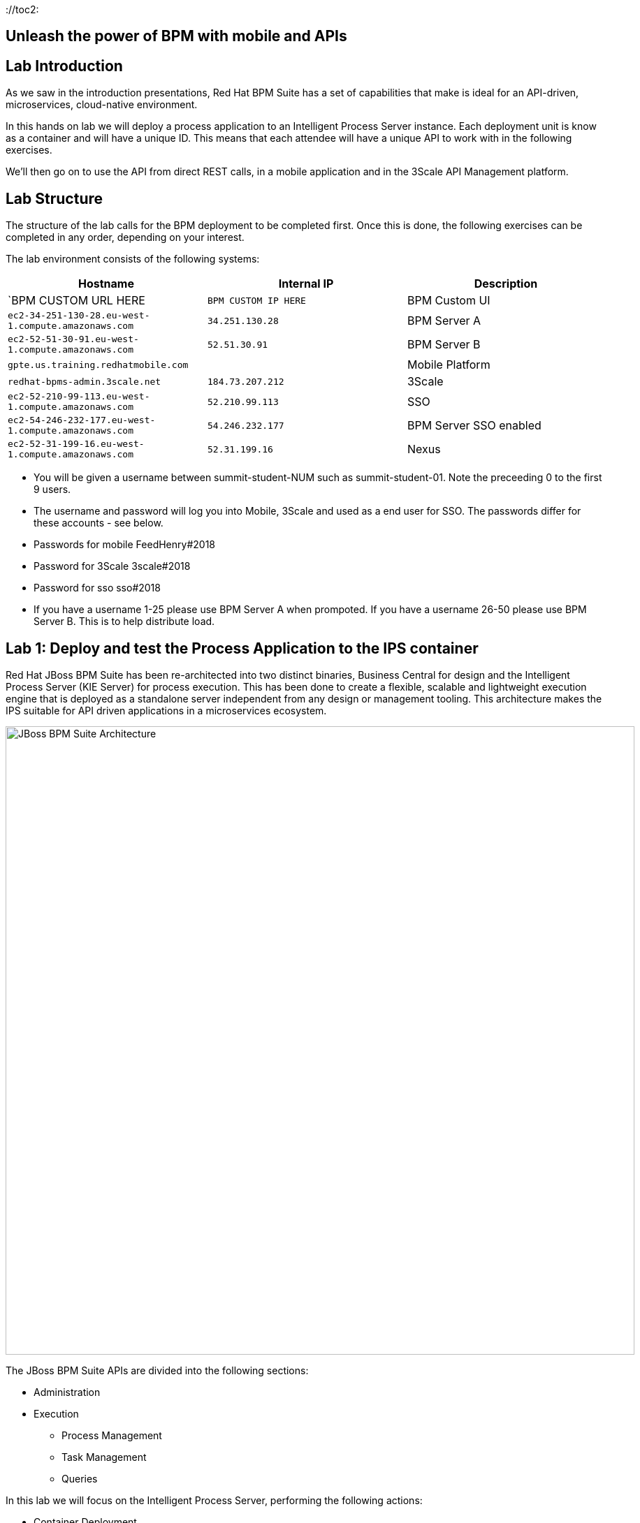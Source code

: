 :scrollbar:
:data-uri:
://toc2:

== Unleash the power of BPM with mobile and APIs

//:numbered:

Lab Introduction
----------------

As we saw in the introduction presentations, Red Hat BPM Suite has a set of capabilities that make is ideal for an API-driven, microservices, cloud-native environment.

In this hands on lab we will deploy a process application to an Intelligent Process Server instance. Each deployment unit is know as a container and will have a unique ID. This means that each attendee will have a unique API to work with in the following exercises.

We'll then go on to use the API from direct REST calls, in a mobile application and in the 3Scale API Management platform.


Lab Structure
-------------

The structure of the lab calls for the BPM deployment to be completed first. Once this is done, the following exercises can be completed in any order, depending on your interest.

The lab environment consists of the following systems:

[cols="3",options="header"]
|=======
|Hostname              |Internal IP    |Description
|`BPM CUSTOM URL HERE  |`BPM CUSTOM IP HERE` | BPM Custom UI
|`ec2-34-251-130-28.eu-west-1.compute.amazonaws.com` |`34.251.130.28`  | BPM Server A
|`ec2-52-51-30-91.eu-west-1.compute.amazonaws.com`  |`52.51.30.91` | BPM Server B
|`gpte.us.training.redhatmobile.com`  | | Mobile Platform
|`redhat-bpms-admin.3scale.net`  |`184.73.207.212` | 3Scale
|`ec2-52-210-99-113.eu-west-1.compute.amazonaws.com`  |`52.210.99.113` | SSO
|`ec2-54-246-232-177.eu-west-1.compute.amazonaws.com`  |`54.246.232.177` | BPM Server SSO enabled
|`ec2-52-31-199-16.eu-west-1.compute.amazonaws.com`    |`52.31.199.16` | Nexus
|=======

* You will be given a username between summit-student-NUM such as summit-student-01. Note the preceeding 0 to the first 9 users.

* The username and password will log you into Mobile, 3Scale and used as a end user for SSO. The passwords differ for these accounts - see below.

* Passwords for mobile FeedHenry#2018

* Password for 3Scale 3scale#2018

* Password for sso sso#2018

* If you have a username 1-25 please use BPM Server A when prompoted. If you have a username 26-50 please use BPM Server B. This is to help distribute load.



Lab 1: Deploy and test the Process Application to the IPS container
-------------------------------------------------------------------
Red Hat JBoss BPM Suite has been re-architected into two distinct binaries, Business Central for design and the Intelligent Process Server (KIE Server) for process execution. This has been done to create a flexible, scalable and lightweight execution engine that is deployed as a standalone server independent from any design or management tooling. This architecture makes the IPS suitable for API driven applications in a microservices ecosystem.

image::../Unleash_the_Power_of_BPM_With_Mobile_and_APIs/images/bpm-suite-architecture-diagram.png[JBoss BPM Suite Architecture, 900]

The JBoss BPM Suite APIs are divided into the following sections:

* Administration
* Execution
  - Process Management
  - Task Management
  - Queries

In this lab we will focus on the Intelligent Process Server, performing the following actions:

* Container Deployment
* Initiating a Process Instance
* Querying a Process Instance
* Interacting with the Task Management API

link:../Unleash_the_Power_of_BPM_With_Mobile_and_APIs/1_Deploy_And_Manage_BPM_Container.adoc[Start the BPM lab here]

Lab 2a: Expose and test an API endpoint through 3Scale
------------------------------------------------------

3scale is Red Hat's API Management platform, built with performance, customer control and excellent time-to-value in mind.

The 3Scale platform is organised around a developer portal and API management and delivery functionality.

image::../Unleash_the_Power_of_BPM_With_Mobile_and_APIs/images/3scale-architecture-diagram.png[3Scale Architecture, 600]

3Scale is available as both SaaS and on premise options. Today we will be using an account on the SaaS platform at 3scale.net to expose and manage the API for your BPM Container. We will perform the following steps:

* Login into 3Scale SaaS Application
* Define API Service
* Define Application Plan
* Define Accounts and Users
* Create Application
* Create Mappings and Methods for BPMS service integration

link:../Unleash_the_Power_of_BPM_With_Mobile_and_APIs/3scale-lab.adoc[Start the API Management lab here]


Lab 2b: Use the API in a mobile application through the Red Hat Mobile Application Platform hosted platform
-----------------------------------------------------------------------------------------------------------

Red Hat Mobile Application Platform speeds up the development, integration, deployment, and management of mobile apps for businesses.

The platform offers a suite of features that embrace collaborative app development, centralised control of security and back-end integration, and deployment in the cloud or on-premise.

image::../Unleash_the_Power_of_BPM_With_Mobile_and_APIs/images/rhmap-architecture-diagram.png[Red Hat Mobile Application Platform Architecture, 800]

Red Hat Mobile Application Platform is available as both SaaS and on premise options. Today we will use a hosted deployment running on Red Hat Openshift to add a mobile app front end to the BPM process that you deployed in the Lab 1.

* Login in to RHMAP
* Explore the app and portal code
* Located the API calls
* Modify the API call
* Optionally build an (Android) app for your phone

link:../Unleash_the_Power_of_BPM_With_Mobile_and_APIs/mobile_lab.adoc[Start the Mobile frontend lab here]
